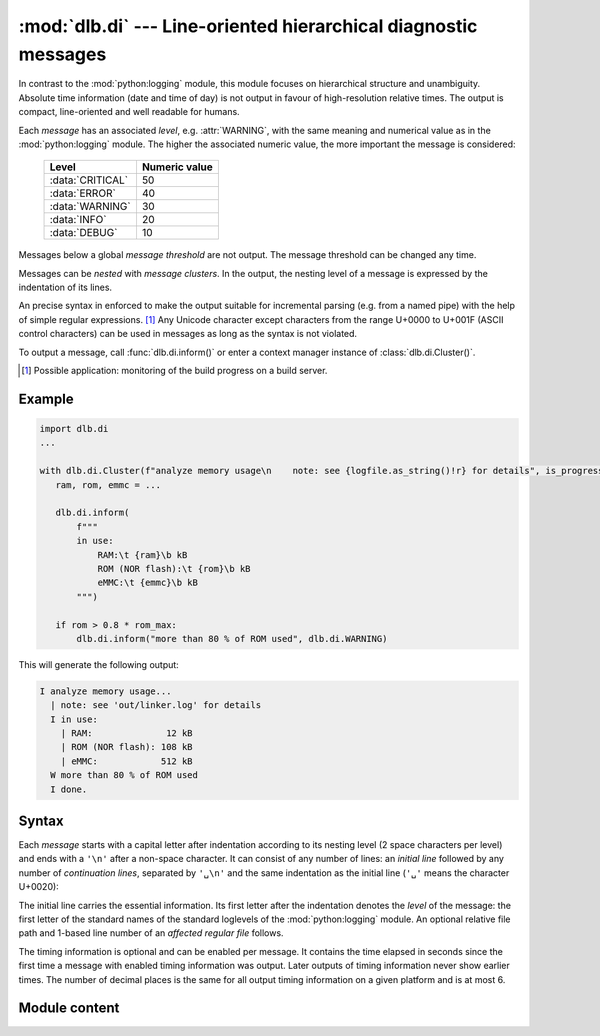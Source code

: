 :mod:`dlb.di` --- Line-oriented hierarchical diagnostic messages
================================================================

.. module:: dlb.di
   :synopsis: Line-oriented hierarchical diagnostic messages

In contrast to the :mod:`python:logging` module, this module focuses on hierarchical structure and unambiguity.
Absolute time information (date and time of day) is not output in favour of high-resolution relative times.
The output is compact, line-oriented and well readable for humans.

Each *message* has an associated *level*, e.g. :attr:`WARNING`, with the same meaning and numerical value as in the
:mod:`python:logging` module. The higher the associated numeric value, the more important the message is considered:

    +-------------------+---------------+
    | Level             | Numeric value |
    +===================+===============+
    | :data:`CRITICAL`  | 50            |
    +-------------------+---------------+
    | :data:`ERROR`     | 40            |
    +-------------------+---------------+
    | :data:`WARNING`   | 30            |
    +-------------------+---------------+
    | :data:`INFO`      | 20            |
    +-------------------+---------------+
    | :data:`DEBUG`     | 10            |
    +-------------------+---------------+

Messages below a global *message threshold* are not output. The message threshold can be changed any time.

Messages can be *nested* with *message clusters*. In the output, the nesting level of a message is expressed by the
indentation of its lines.

An precise syntax in enforced to make the output suitable for incremental parsing (e.g. from a named pipe) with the help
of simple regular expressions. [#machinereadable]_
Any Unicode character except characters from the range U+0000 to U+001F (ASCII control characters) can be used in
messages as long as the syntax is not violated.

To output a message, call :func:`dlb.di.inform()` or enter a context manager instance of :class:`dlb.di.Cluster()`.

.. [#machinereadable]
   Possible application: monitoring of the build progress on a build server.


.. _diagmessage_example:

Example
-------

.. code-block:: python

   import dlb.di
   ...

   with dlb.di.Cluster(f"analyze memory usage\n    note: see {logfile.as_string()!r} for details", is_progress=True):
      ram, rom, emmc = ...

      dlb.di.inform(
          f"""
          in use:
              RAM:\t {ram}\b kB
              ROM (NOR flash):\t {rom}\b kB
              eMMC:\t {emmc}\b kB
          """)

      if rom > 0.8 * rom_max:
          dlb.di.inform("more than 80 % of ROM used", dlb.di.WARNING)

This will generate the following output:

.. code-block:: text

   I analyze memory usage...
     | note: see 'out/linker.log' for details
     I in use:
       | RAM:              12 kB
       | ROM (NOR flash): 108 kB
       | eMMC:            512 kB
     W more than 80 % of ROM used
     I done.


Syntax
------

Each *message* starts with a capital letter after indentation according to its nesting level (2 space characters per
level) and ends with a ``'\n'`` after a non-space character. It can consist of any number of lines: an *initial line*
followed by any number of *continuation lines*, separated by ``'␣\n'`` and the same indentation as the initial line
(``'␣'`` means the character U+0020):

.. productionlist:: diagmessage
   message: `single_line_message` | `multi_line_message`
   single_line_message: `initial_line` '\n'
   multi_line_message: `initial_line` '␣\n' (`continuation_line` '␣\n')* `continuation_line` '\n'
   indentation: '␣␣'*

The initial line carries the essential information. Its first letter after the indentation denotes the *level* of the
message: the first letter of the standard names of the standard loglevels of the :mod:`python:logging` module.
An optional relative file path and 1-based line number of an *affected regular file* follows.

.. productionlist:: diagmessage
   initial_line: `indentation` `summary_prefix` `summary` `summary_suffix`
   summary_prefix: `level_indicator` '␣' [ `file_location` '␣' ]
   summary_suffix: [ `progress_suffix` ] [ '␣' `relative_time_suffix` ]
   level_indicator: 'C' | 'D' | 'E' | 'I' | 'W'
   file_location: `relative_file_path` ':' `line_number`
   summary: `summary_first_character` [ `message_character`* `summary_last_character` ]
   progress_suffix: '.' | '...'

The timing information is optional and can be enabled per message. It contains the time elapsed in seconds since the
first time a message with enabled timing information was output. Later outputs of timing information never show earlier
times. The number of decimal places is the same for all output timing information on a given platform and is at most 6.

.. productionlist:: diagmessage
   relative_time_suffix: '[+' `time_since_first_time_use` ']'
   time_since_first_time_use: `decimal_integer` [ '.' `decimal_digit` `decimal_digit`* ] 's'

.. productionlist:: diagmessage
   continuation_line: `indentation` `continuation_line_indicator` `message_character`*
   continuation_line_indicator: '␣␣|␣'

.. productionlist:: diagmessage
   relative_file_path: "'" `path_component` [ '/' `path_component` ] "'"
   line_number: `decimal_integer`
   path_component: `path_component_character` `path_component_character`*
   path_component_character: `raw_path_component_character` | `escaped_path_component_character`
   raw_path_component_character: any Unicode character except from the range U+0000 to U+001F, '/', '\', ':', "'" and '"'
   escaped_path_component_character: '\x' `hexadecimal_digit` `hexadecimal_digit`

.. productionlist:: diagmessage
   summary_first_character: any `summary_last_character` except "'" (U+0027) and '|' (U+007C)
   summary_last_character: any `message_character` except '␣' (U+0020), '.' (U+002E) and ']' (U+005D)
   message_character: any Unicode character except from the range U+0000 to U+001F
   decimal_integer: `nonzero_decimal_digit` `decimal_digit`*
   nonzero_decimal_digit: '1' | ... | '9'
   decimal_digit: '0' | `nonzero_decimal_digit`
   hexadecimal_digit: `decimal_digit` | 'a' | ... | 'f'


Module content
--------------

.. py:data:: DEBUG
.. py:data:: INFO
.. py:data:: WARNING
.. py:data:: ERROR
.. py:data:: CRITICAL

   Positive integers representing standard logging levels of the same names.
   See the documentation of `logging <https://docs.python.org/3/library/logging.html#logging-levels>`_.

   In contrast to :mod:`logging`, these are *not* meant to be changed by the user.
   Use them to define your own positive integers representing levels like this::

       ... = dlb.di.INFO + 4  # a level more important as INFO, but not yet a WARNING

.. function:: set_output_file(file)

   Set the output file for all future outputs of this module to *file* and return the old output file.

   :param file: new output file
   :type file: an object with a ``write(string)`` method
   :return: the previous value, an object with a ``write`` attribute
   :type TypeError: if *file* has no ``write`` attribute

.. function:: set_threshold_level(level)

   Set the level threshold for all future messaged to *level*.

   Every message with a level below *level* will be suppressed.

   :param level: new level threshold, not lower that :attr:`DEBUG`
   :type level: int

.. function:: is_unsuppressed_level(level)

   Is a message of level *level* unsuppressed be the current level threshold?

   :rtype: bool

.. function:: get_level_indicator(level)

   Return a unique capital ASCII letter, representing the lowest standard level not lower than *level*.

   Example::

      >>> dlb.di.get_level_indicator(dlb.di.ERROR + 1)
      'E'

   :param level: level not lower that :attr:`DEBUG`
   :type level: int

.. function:: format_time_ns(time_ns)

   Return a string representation for a time in seconds, rounded towards 0 approximately to the resolution of
   :func:`python:time.monotonic_ns()`. The time *time_ns* is given in nanoseconds as an integer.

   The number of decimal places is fixed for all calls. It is a platform-dependent value in the range of 1 to 6.

.. function:: format_message(message, level)

   Return a formatted message with aligned fields, assuming nesting level 0.

   First, empty lines are removed from the beginning and the end of *message* and trailing white space characters is
   removed from each line.
   After that, the first line must not start with ``'␣'``, ``"'"``,  ``"|"``, ``'.'`` or ``"]"``.
   If must not end with ``"."`` or ``"]"``.
   Each non-empty line after the first line must start with at least 4 space characters after than the indentation of
   the first line. Example: If the first line is indented by 8 space characters, each following non-empty line must
   start with at least 12 space characters.

   *message* can contain fields. A field is declared by appending ``'\t'`` or ``'\b'``.
   A field whose declaration ends with ``'\t'`` is left aligned, one whose declaration ends with ``'\t'`` is right
   aligned over all lines of the message. In the return value, the ``'\t'`` or ``'\b'`` are not present, but their
   "positions" are aligned over all lines of the message.

   Examples::

      >>> dlb.di.format_message('\njust a moment! ', dlb.di.WARNING)
      'W just a moment!'

      >>> dlb.di.format_message(
      ...   """
      ...   summary:
      ...       detail: blah blah blah...
      ...       see also here
      ...   """, dlb.di.INFO)
      'I summary: \n  | detail: blah blah blah... \n  | suggestion'

      >>> m = ''.join(f"\n    {n}:\t {s} =\b {v}\b{u}" for n, s, v, u in metrics)
      >>> print(dlb.di.format_message('Halstead complexity measures:' + m, dlb.di.INFO))
      I Halstead complexity measures:
        | volume:               V =   1.7
        | programming required: T = 127.3 s
        | difficulty:           D =  12.8

   :return: formatted message conforming to :token:`message` after appending a single ``'\n'``
   :rtype: str
   :raise ValueError: if *message* would violate :token:`message` or if *level* is invalid

.. function:: inform(message, *, level: int = INFO, with_time: bool = False)

   If level is not suppressed, output a message to the output file after the title messages of all
   parent :class:`Cluster` instances whose output was suppressed so far.

   *message* is formatted by :func:`format_message` and indented according the nesting level.
   If *with_time* is ``True``, a :token:`relative_time_suffix` for the current time is included.

.. class:: Cluster(message, *, level=INFO, is_progress=False, with_time=False)

   A message cluster with *message* as its title.

   When used as a context manager, this defines a inner message cluster with *message* as its title;
   entering means an increase of the nesting level by 1.

   With *is_progress* set to ``False``, the output when the context is entered is the same as the output of
   :meth:`inform` would be with the same parameters.

   With *is_progress* set to ``True``, a :token:`progress_suffix` ``'...'`` is included in the message when the context
   is entered. In addition, a message ``'done.`` or ``'failed with E.'`` is output when the context is exited without or
   with an exception, respectively.
   See :ref:`diagmessage_example`.
